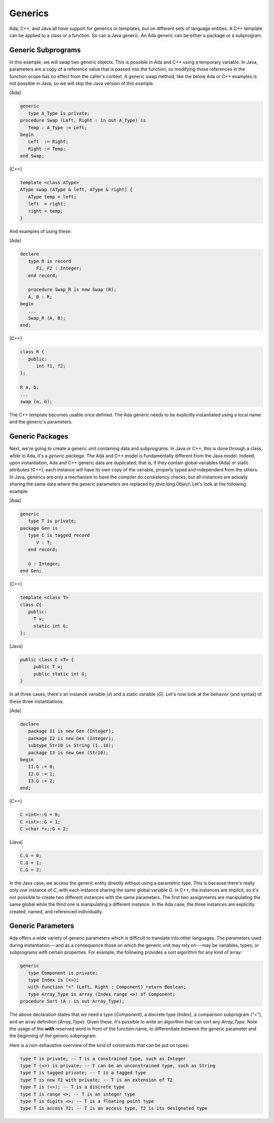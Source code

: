 Generics
----------

Ada, C++, and Java all have support for generics or templates, but on different sets of language entities. A C++ template can be applied to a class or a function. So can a Java generic. An Ada generic can be either a package or a subprogram.

Generic Subprograms
~~~~~~~~~~~~~~~~~~~~~

In this example, we will swap two generic objects. This is possible in Ada and C++ using a temporary variable. In Java, parameters are a copy of a reference value that is passed into the function, so modifying those references in the function scope has no effect from the caller's context. A generic swap method, like the below Ada or C++ examples is not possible in Java, so we will skip the Java version of this example.

[Ada]

.. code-block:: ada

   generic
      type A_Type is private;
   procedure Swap (Left, Right : in out A_Type) is
      Temp : A_Type := Left;
   begin
      Left  := Right;
      Right := Temp;
   end Swap;

[C++]

.. code-block:: cpp

   template <class AType>
   AType swap (AType & left, AType & right) {
      AType temp = left;
      left  = right;
      right = temp;
   }

And examples of using these:

[Ada]

.. code-block:: ada

   declare
      type R is record
         F1, F2 : Integer;
      end record;

      procedure Swap_R is new Swap (R);
      A, B : R;
   begin
      ...
      Swap_R (A, B);
   end;

[C++]

.. code-block:: cpp

   class R {
      public:
         int f1, f2;
   };

   R a, b;
   ...
   swap (a, b);


The C++ template becomes usable once defined. The Ada generic needs to be explicitly instantiated using a local name and the generic's parameters.

Generic Packages
~~~~~~~~~~~~~~~~~

Next, we're going to create a generic unit containing data and subprograms. In Java or C++, this is done through a class, while in Ada, it's a *generic package*. The Ada and C++ model is fundamentally different from the Java model. Indeed, upon instantiation, Ada and C++ generic data are duplicated; that is, if they contain global variables (Ada) or static attributes (C++), each instance will have its own copy of the variable, properly typed and independent from the others. In Java, generics are only a mechanism to have the compiler do consistency checks, but all instances are actually sharing the same data where the generic parameters are replaced by *java.lang.Object*. Let's look at the following example:

[Ada]

.. code-block:: ada

     generic
        type T is private;
     package Gen is
        type C is tagged record
           V : T;
        end record;

        G : Integer;
     end Gen;

[C++]

.. code-block:: cpp

   template <class T>
   class C{
      public:
        T v;
        static int G;
   };


[Java]

.. code-block:: java

   public class C <T> {
        public T v;
        public static int G;
   }

In all three cases, there's an instance variable (*v*) and a static variable (*G*). Let's now look at the behavior (and syntax) of these three instantiations:


[Ada]

.. code-block:: ada

   declare
      package I1 is new Gen (Integer);
      package I2 is new Gen (Integer);
      subtype Str10 is String (1..10);
      package I3 is new Gen (Str10);
   begin
      I1.G := 0;
      I2.G := 1;
      I3.G := 2;
   end;

[C++]

.. code-block:: cpp

   C <int>::G = 0;
   C <int>::G = 1;
   C <char *>::G = 2;


[Java]

.. code-block:: java

   C.G = 0;
   C.G = 1;
   C.G = 2;

In the Java case, we access the generic entity directly without using a parametric type. This is because there's really only one instance of *C*, with each instance sharing the same global variable *G*. In C++, the instances are implicit, so it's not possible to create two different instances with the same parameters. The first two assignments are manipulating the same global while the third one is manipulating a different instance. In the Ada case, the three instances are explicitly created, named, and referenced individually.

Generic Parameters
~~~~~~~~~~~~~~~~~~~~

Ada offers a wide variety of generic parameters which is difficult to translate into other languages. The parameters used during instantiation---and as a consequence those on which the generic unit may rely on---may be variables, types, or subprograms with certain properties. For example, the following provides a sort algorithm for any kind of array:

.. code-block:: ada

   generic
      type Component is private;
      type Index is (<>);
      with function "<" (Left, Right : Component) return Boolean;
      type Array_Type is array (Index range <>) of Component;
   procedure Sort (A : in out Array_Type);

The above declaration states that we need a type (*Component*), a discrete type (*Index*), a comparison subprogram (*"<"*), and an array definition (*Array_Type*). Given these, it's possible to write an algorithm that can sort any *Array_Type*. Note the usage of the **with** reserved word in front of the function name, to differentiate between the generic parameter and the beginning of the generic subprogram.

Here is a non-exhaustive overview of the kind of constraints that can be put on types:

.. code-block:: ada

   type T is private; -- T is a constrained type, such as Integer
   type T (<>) is private; -- T can be an unconstrained type, such as String
   type T is tagged private; -- T is a tagged type
   type T is new T2 with private; -- T is an extension of T2
   type T is (<>); -- T is a discrete type
   type T is range <>; -- T is an integer type
   type T is digits <>; -- T is a floating point type
   type T is access T2; -- T is an access type, T2 is its designated type
